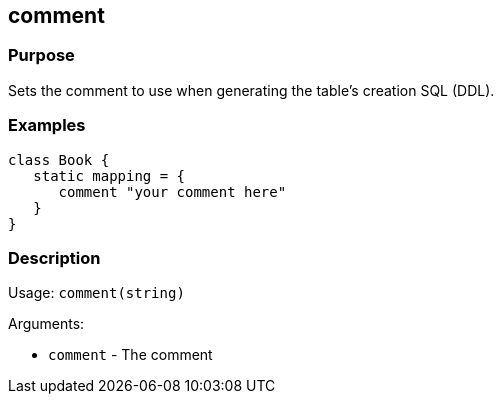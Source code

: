 
== comment



=== Purpose


Sets the comment to use when generating the table's creation SQL (DDL).


=== Examples


[source,java]
----
class Book {
   static mapping = {
      comment "your comment here"
   }
}
----


=== Description


Usage: `comment(string)`

Arguments:

* `comment` - The comment
